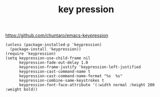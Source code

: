 #+TITLE: key pression


https://github.com/chuntaro/emacs-keypression


#+BEGIN_SRC 
(unless (package-installed-p 'keypression)
  (package-install 'keypression))
(require 'keypression)
(setq keypression-use-child-frame nil
      keypression-fade-out-delay 1.0
      keypression-frame-justify 'keypression-left-justified
      keypression-cast-command-name t
      keypression-cast-command-name-format "%s  %s"
      keypression-combine-same-keystrokes t
      keypression-font-face-attribute '(:width normal :height 200 :weight bold))

#+END_SRC


